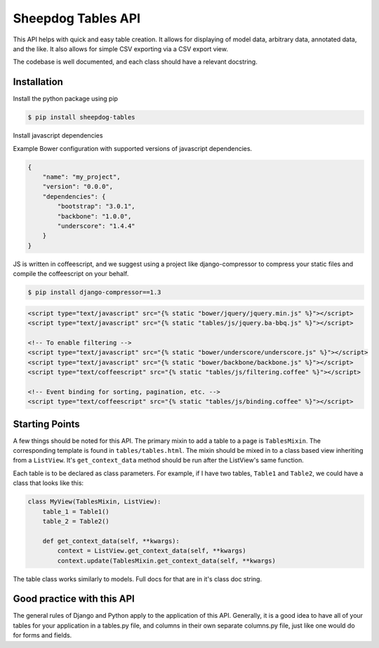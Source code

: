 Sheepdog Tables API
===================

This API helps with quick and easy table creation. It allows for
displaying of model data, arbitrary data, annotated data, and the like.
It also allows for simple CSV exporting via a CSV export view.

The codebase is well documented, and each class should have a relevant
docstring.


Installation
------------

Install the python package using pip

.. code:: bash

    $ pip install sheepdog-tables

Install javascript dependencies

Example Bower configuration with supported versions of javascript dependencies. 

.. code:: javascript

    {
        "name": "my_project",
        "version": "0.0.0",
        "dependencies": {
            "bootstrap": "3.0.1",
            "backbone": "1.0.0",
            "underscore": "1.4.4"
        }
    }
            

JS is written in coffeescript, and we suggest using a project like
django-compressor to compress your static files and compile the coffeescript on
your behalf.

.. code:: bash

    $ pip install django-compressor==1.3

.. code:: html

    <script type="text/javascript" src="{% static "bower/jquery/jquery.min.js" %}"></script>
    <script type="text/javascript" src="{% static "tables/js/jquery.ba-bbq.js" %}"></script>

    <!-- To enable filtering -->
    <script type="text/javascript" src="{% static "bower/underscore/underscore.js" %}"></script>
    <script type="text/javascript" src="{% static "bower/backbone/backbone.js" %}"></script>
    <script type="text/coffeescript" src="{% static "tables/js/filtering.coffee" %}"></script>

    <!-- Event binding for sorting, pagination, etc. -->
    <script type="text/coffeescript" src="{% static "tables/js/binding.coffee" %}"></script>


Starting Points
---------------

A few things should be noted for this API. The primary mixin to add a
table to a page is ``TablesMixin``. The corresponding template is found
in ``tables/tables.html``. The mixin should be mixed in to a class based
view inheriting from a ``ListView``. It's ``get_context_data`` method
should be run after the ListView's same function.

Each table is to be declared as class parameters. For example, if I have
two tables, ``Table1`` and ``Table2``, we could have a class that looks
like this:

.. code:: python


    class MyView(TablesMixin, ListView):
        table_1 = Table1()
        table_2 = Table2()

        def get_context_data(self, **kwargs):
            context = ListView.get_context_data(self, **kwargs)
            context.update(TablesMixin.get_context_data(self, **kwargs)


The table class works similarly to models. Full docs for that are in
it's class doc string.

Good practice with this API
---------------------------

The general rules of Django and Python apply to the application of this
API. Generally, it is a good idea to have all of your tables for your
application in a tables.py file, and columns in their own separate
columns.py file, just like one would do for forms and fields.
